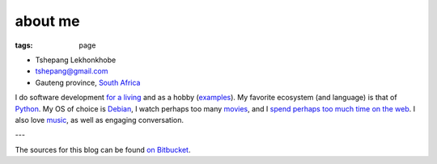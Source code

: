 about me
========

:tags: page



-  Tshepang Lekhonkhobe
-  tshepang@gmail.com
-  Gauteng province, `South Africa`__

I do software development `for a living`__ and as a hobby
(examples__). My favorite ecosystem (and language) is that of
Python__. My OS of choice is Debian__, I watch perhaps too many
movies__, and I `spend perhaps too much time on the web`__. I also
love music__, as well as engaging conversation.

---

The sources for this blog can be found `on Bitbucket`__.


__ http://en.wikipedia.org/wiki/South_Africa
__ http://eiq.co.za
__ http://tshepang.net/tag/wajig
__ http://tshepang.net/tag/python
__ http://tshepang.net/tag/debian
__ http://movies.tshepang.net
__ http://tshepang.net/where-i-live-on-the-web
__ http://tshepang.net/tag/music
__ https://bitbucket.org/tshepang/blog
